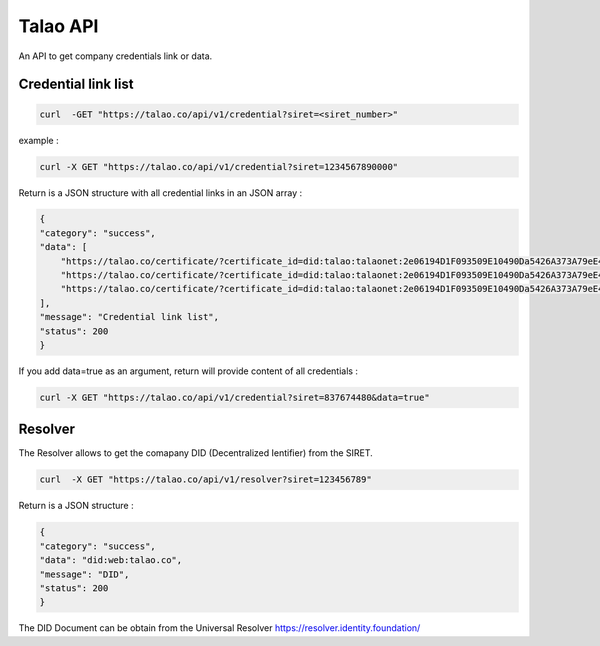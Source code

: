 
Talao API
=========

An API to get company credentials link or data.

Credential link list
********************

.. code::

  curl  -GET "https://talao.co/api/v1/credential?siret=<siret_number>"

example :

.. code::

  curl -X GET "https://talao.co/api/v1/credential?siret=1234567890000"


Return is a JSON structure with all credential links in an JSON array :

.. code-block:: 

    {
    "category": "success", 
    "data": [
        "https://talao.co/certificate/?certificate_id=did:talao:talaonet:2e06194D1F093509E10490Da5426A373A79eE44A:document:5", 
        "https://talao.co/certificate/?certificate_id=did:talao:talaonet:2e06194D1F093509E10490Da5426A373A79eE44A:document:6", 
        "https://talao.co/certificate/?certificate_id=did:talao:talaonet:2e06194D1F093509E10490Da5426A373A79eE44A:document:7"
    ], 
    "message": "Credential link list", 
    "status": 200
    }

If you add data=true as an argument, return will provide content of all credentials :

.. code::

  curl -X GET "https://talao.co/api/v1/credential?siret=837674480&data=true"


Resolver
********

The Resolver allows to get the comapany DID (Decentralized Ientifier) from the SIRET.

.. code::

  curl  -X GET "https://talao.co/api/v1/resolver?siret=123456789"

Return is a JSON structure :

.. code-block:: 

    {
    "category": "success", 
    "data": "did:web:talao.co", 
    "message": "DID", 
    "status": 200
    }

The DID Document can be obtain from the Universal Resolver https://resolver.identity.foundation/